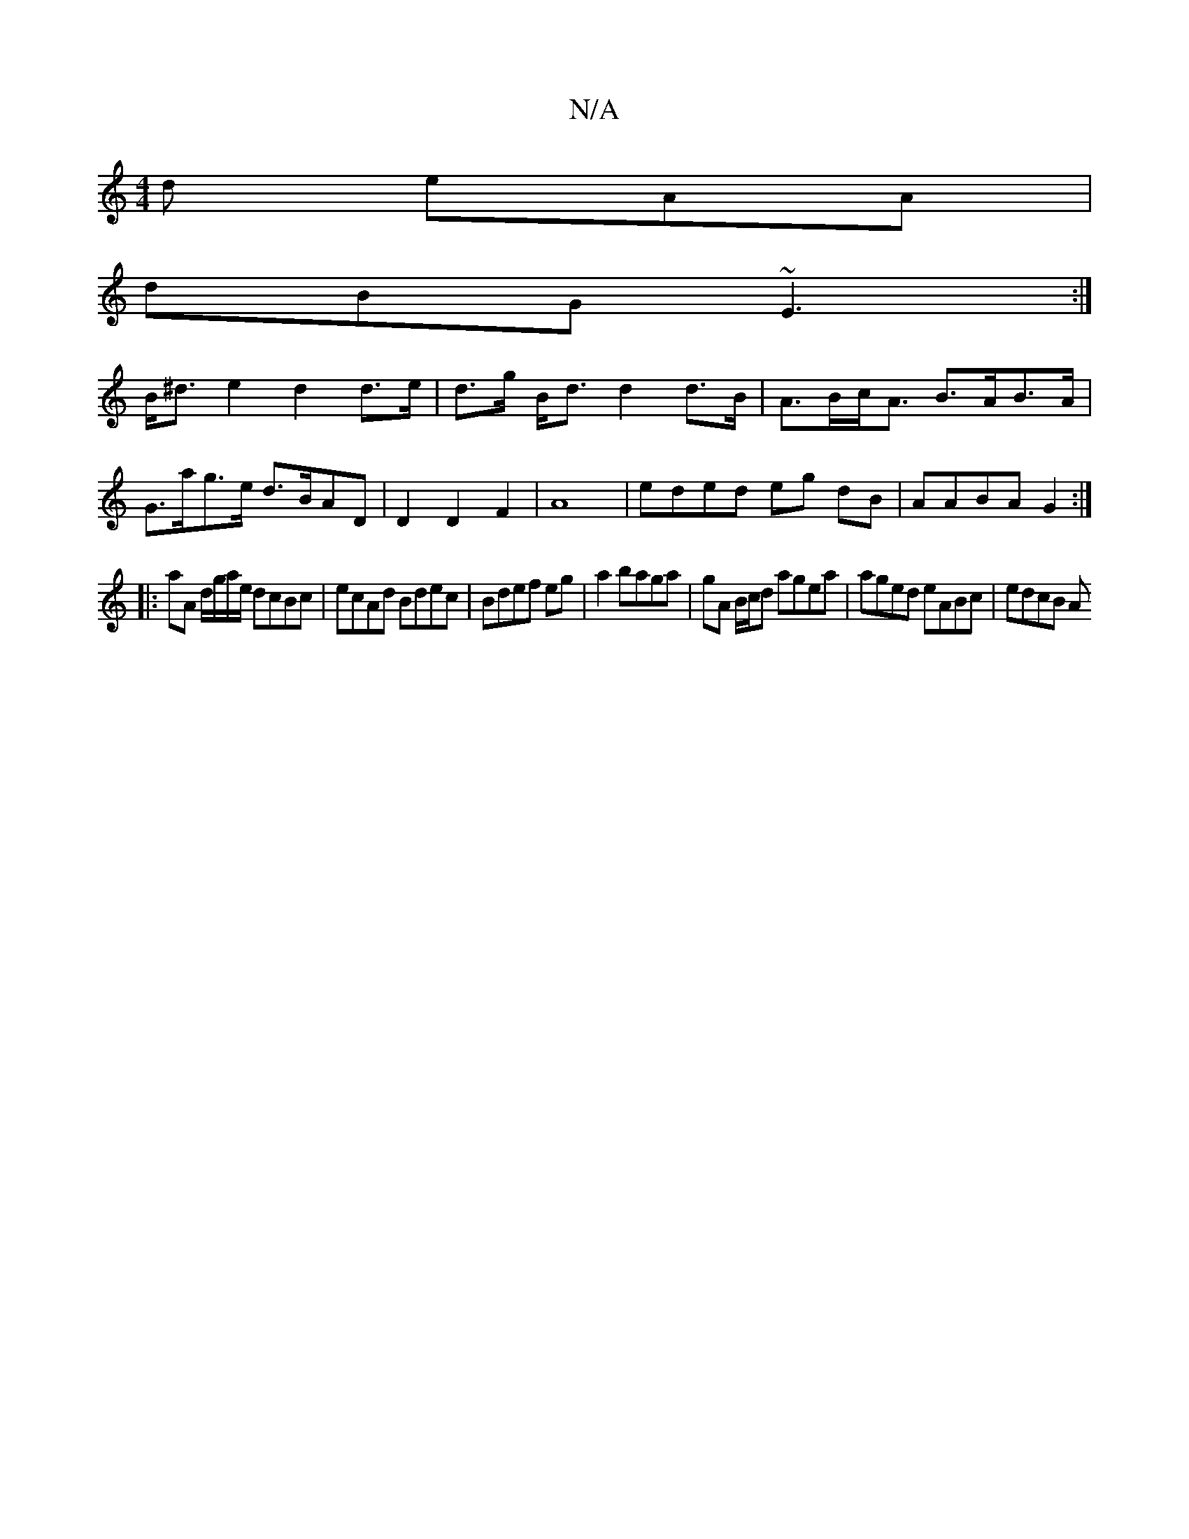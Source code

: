X:1
T:N/A
M:4/4
R:N/A
K:Cmajor
d eAA|
dBG ~E3:|
B<^d e2 d2 d>e|d>g B<d d2 d>B | A>Bc><A B>AB>A |
G>ag>e d>BAD | D2 D2F2 | A8 | eded eg dB | AABA G2 :|
|: aA d/g/a/e/ dcBc|ecAd Bdec|Bdef eg|a2 baga|gA B/c/d agea | aged eABc | edcB A